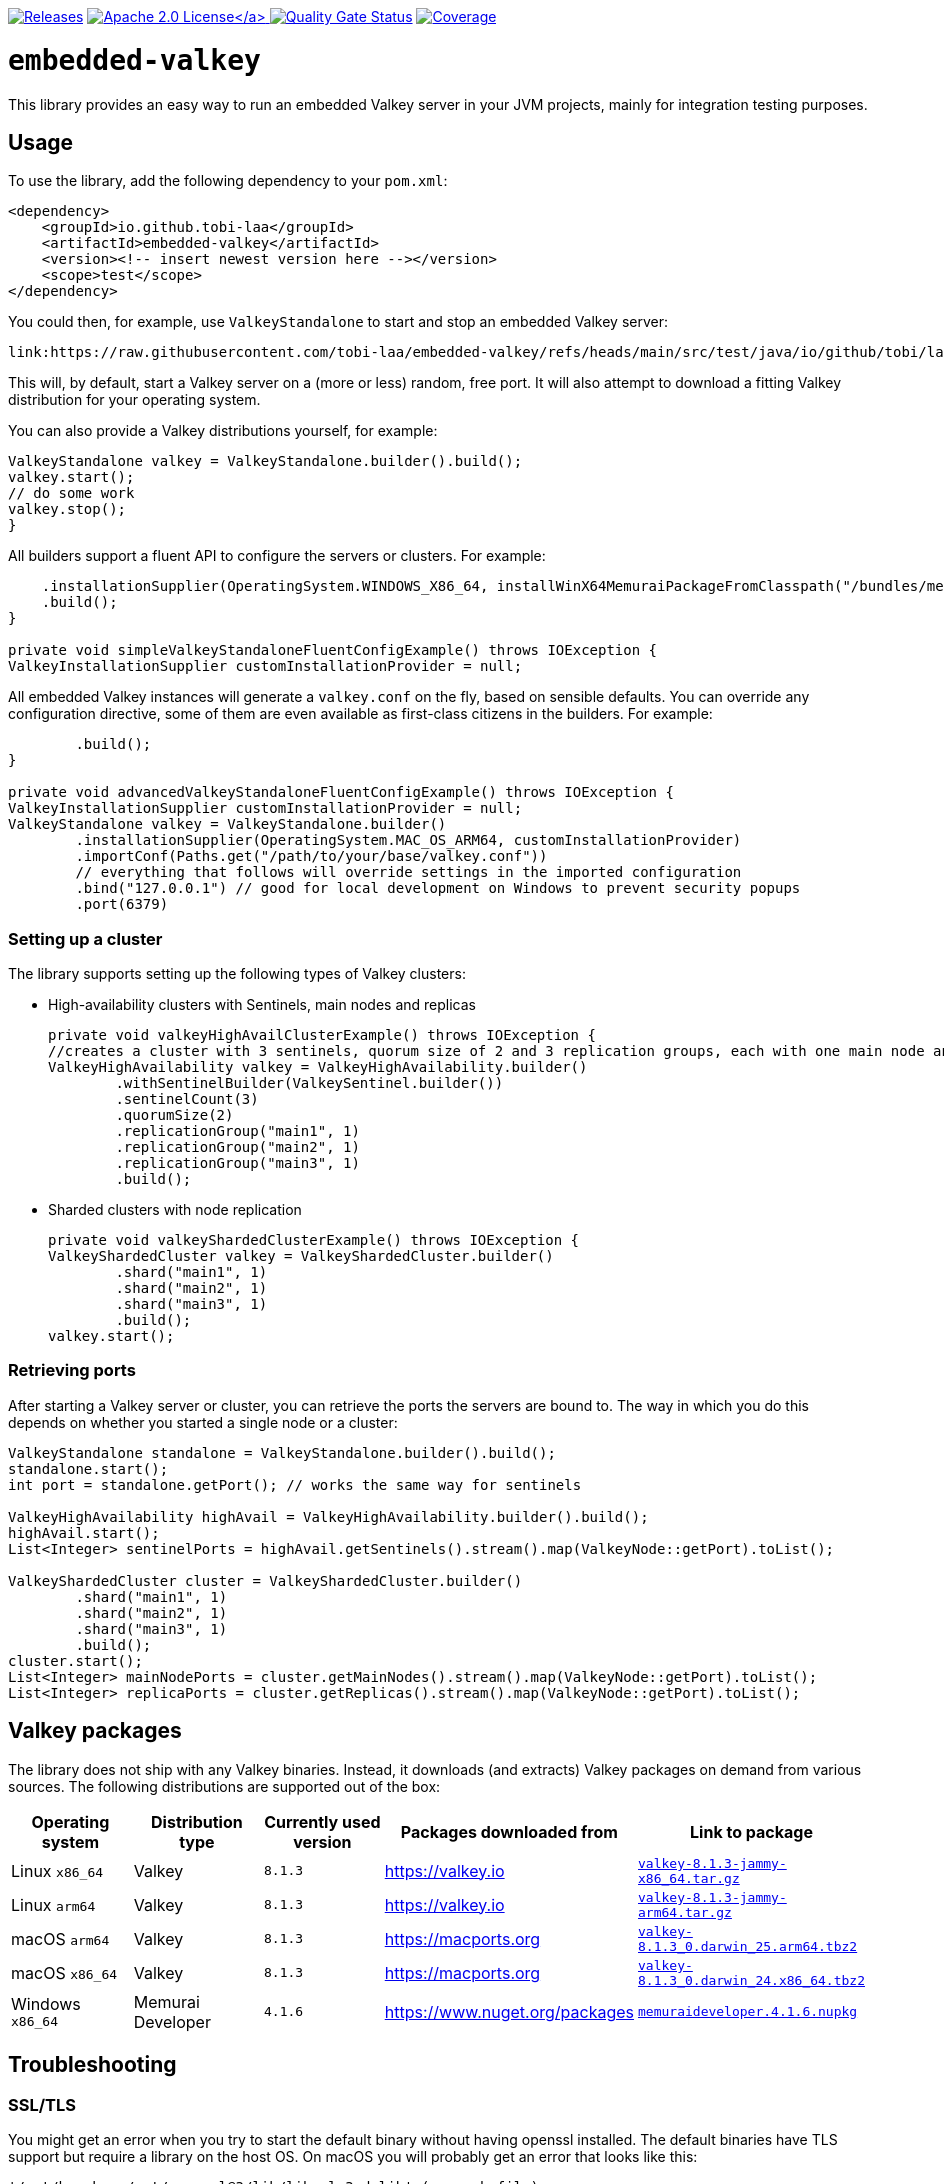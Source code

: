 :doctype: book

// please note that the README.adoc in the root directory is generated via a GitHub Action
// you always want to edit the src/main/asciidoc/README.adoc file instead of the root README.adoc file!

image:https://img.shields.io/maven-metadata/v/https/repo1.maven.org/maven2/io/github/tobi-laa/embedded-valkey/maven-metadata.xml.svg[Releases,link=http://search.maven.org/#search%7Cgav%7C1%7Cg%3A%22io.github.tobi-laa%22%20AND%20a%3A%22embedded-valkey%22]
link:./LICENSE[image:https://img.shields.io/badge/License-Apache%202.0-orange[Apache 2.0 License\]]
image:https://sonarcloud.io/api/project_badges/measure?project=tobi-laa_embedded-valkey&metric=alert_status[Quality Gate Status,link=https://sonarcloud.io/summary/new_code?id=tobi-laa_embedded-valkey]
image:https://sonarcloud.io/api/project_badges/measure?project=tobi-laa_embedded-valkey&metric=coverage[Coverage,link=https://sonarcloud.io/summary/new_code?id=tobi-laa_embedded-valkey]

= `embedded-valkey`

This library provides an easy way to run an embedded Valkey server in your JVM projects, mainly for integration testing purposes.

== Usage

To use the library, add the following dependency to your `pom.xml`:

[source,xml]
----
<dependency>
    <groupId>io.github.tobi-laa</groupId>
    <artifactId>embedded-valkey</artifactId>
    <version><!-- insert newest version here --></version>
    <scope>test</scope>
</dependency>
----

You could then, for example, use `ValkeyStandalone` to start and stop an embedded Valkey server:

[source,java]
----
link:https://raw.githubusercontent.com/tobi-laa/embedded-valkey/refs/heads/main/src/test/java/io/github/tobi/laa/embedded/valkey/examples/Examples.java[role=include]
----

This will, by default, start a Valkey server on a (more or less) random, free port.
It will also attempt to download a fitting Valkey distribution for your operating system.

You can also provide a Valkey distributions yourself, for example:

[source,java]
----
ValkeyStandalone valkey = ValkeyStandalone.builder().build();
valkey.start();
// do some work
valkey.stop();
}
----

All builders support a fluent API to configure the servers or clusters.
For example:

[source,java]
----
    .installationSupplier(OperatingSystem.WINDOWS_X86_64, installWinX64MemuraiPackageFromClasspath("/bundles/memuraideveloper.4.1.6.nupkg"))
    .build();
}

private void simpleValkeyStandaloneFluentConfigExample() throws IOException {
ValkeyInstallationSupplier customInstallationProvider = null;
----

All embedded Valkey instances will generate a `valkey.conf` on the fly, based on sensible defaults.
You can override any configuration directive, some of them are even available as first-class citizens in the builders.
For example:

[source,java]
----
        .build();
}

private void advancedValkeyStandaloneFluentConfigExample() throws IOException {
ValkeyInstallationSupplier customInstallationProvider = null;
ValkeyStandalone valkey = ValkeyStandalone.builder()
        .installationSupplier(OperatingSystem.MAC_OS_ARM64, customInstallationProvider)
        .importConf(Paths.get("/path/to/your/base/valkey.conf"))
        // everything that follows will override settings in the imported configuration
        .bind("127.0.0.1") // good for local development on Windows to prevent security popups
        .port(6379)
----

=== Setting up a cluster

The library supports setting up the following types of Valkey clusters:

* High-availability clusters with Sentinels, main nodes and replicas
+
[source,java]
----

private void valkeyHighAvailClusterExample() throws IOException {
//creates a cluster with 3 sentinels, quorum size of 2 and 3 replication groups, each with one main node and one replica
ValkeyHighAvailability valkey = ValkeyHighAvailability.builder()
        .withSentinelBuilder(ValkeySentinel.builder())
        .sentinelCount(3)
        .quorumSize(2)
        .replicationGroup("main1", 1)
        .replicationGroup("main2", 1)
        .replicationGroup("main3", 1)
        .build();
----
* Sharded clusters with node replication
+
[source,java]
----

private void valkeyShardedClusterExample() throws IOException {
ValkeyShardedCluster valkey = ValkeyShardedCluster.builder()
        .shard("main1", 1)
        .shard("main2", 1)
        .shard("main3", 1)
        .build();
valkey.start();
----

=== Retrieving ports

After starting a Valkey server or cluster, you can retrieve the ports the servers are bound to.
The way in which you do this depends on whether you started a single node or a cluster:

[source,java]
----
ValkeyStandalone standalone = ValkeyStandalone.builder().build();
standalone.start();
int port = standalone.getPort(); // works the same way for sentinels

ValkeyHighAvailability highAvail = ValkeyHighAvailability.builder().build();
highAvail.start();
List<Integer> sentinelPorts = highAvail.getSentinels().stream().map(ValkeyNode::getPort).toList();

ValkeyShardedCluster cluster = ValkeyShardedCluster.builder()
        .shard("main1", 1)
        .shard("main2", 1)
        .shard("main3", 1)
        .build();
cluster.start();
List<Integer> mainNodePorts = cluster.getMainNodes().stream().map(ValkeyNode::getPort).toList();
List<Integer> replicaPorts = cluster.getReplicas().stream().map(ValkeyNode::getPort).toList();
----

== Valkey packages

The library does not ship with any Valkey binaries.
Instead, it downloads (and extracts) Valkey packages on demand from various sources.
The following distributions are supported out of the box:

|===
|Operating system |Distribution type |Currently used version |Packages downloaded from |Link to package

|Linux `x86_64`
|Valkey
|`8.1.3`
|https://valkey.io
|https://download.valkey.io/releases/valkey-8.1.3-jammy-x86_64.tar.gz[`valkey-8.1.3-jammy-x86_64.tar.gz`]

|Linux `arm64`
|Valkey
|`8.1.3`
|https://valkey.io
|https://download.valkey.io/releases/valkey-8.1.3-jammy-arm64.tar.gz[`valkey-8.1.3-jammy-arm64.tar.gz`]

|macOS `arm64`
|Valkey
|`8.1.3`
|https://macports.org
|https://packages.macports.com/valkey/valkey-8.1.3_0.darwin_25.arm64.tbz2[`valkey-8.1.3_0.darwin_25.arm64.tbz2`]

|macOS `x86_64`
|Valkey
|`8.1.3`
|https://macports.org
|https://packages.macports.com/valkey/valkey-8.1.3_0.darwin_24.x86_64.tbz2[`valkey-8.1.3_0.darwin_24.x86_64.tbz2`]

|Windows `x86_64`
|Memurai Developer
|`4.1.6`
|https://www.nuget.org/packages
|https://www.nuget.org/api/v2/package/MemuraiDeveloper/4.1.6[`memuraideveloper.4.1.6.nupkg`]
|===

== Troubleshooting

=== SSL/TLS

You might get an error when you try to start the default binary without having openssl installed.
The default binaries have TLS support but require a library on the host OS.
On macOS you will probably get an error that looks like this:

....
'/opt/homebrew/opt/openssl@3/lib/libssl.3.dylib' (no such file),
'/System/Volumes/Preboot/Cryptexes/OS/opt/homebrew/opt/openssl@3/lib/libssl.3.dylib' (no such file),
'/opt/homebrew/opt/openssl@3/lib/libssl.3.dylib' (no such file),
'/usr/lib/libssl.3.dylib' (no such file, not in dyld cache)
....

One option for resolving the issue is to install openssl using
`brew install openssl@3`.
Alternatively, you can use a binary that doesn’t have TLS support.
Either by compiling your own from source, or by using HankCP’s binary at
`ExecutableProvider.REDIS_7_2_MACOSX_14_SONOMA_HANKCP`, or downloading one from some other place.

On linux the error will look like this:

....
/app/redis-server-6.2.6-v5-linux-amd64: error while loading shared libraries: libssl.so.3: cannot open
shared object file: No such file or directory
....

The problem is the same as on macOS.
You need a binary that doesn’t require the libssl library or you need to provide that library.
If you are running the app on your host you can install the needed package using your package manager.
Such as with apt-get (`sudo apt-get install openssl`).
If you are running this inside a docker image you’ll need to make sure the library is available inside the image.

== Acknowledgements

=== Project history

This project is a refactored Kotlin port forked from the `embedded-redis` project by https://github.com/codemonstur/embedded-redis[codemonstur], which was forked from https://github.com/ozimov/embedded-redis[ozimov], which was originally forked from https://github.com/kstyrc/embedded-redis[kstyrc]

=== Contributors

* Krzysztof Styrc (http://github.com/kstyrc[@kstyrc])
* Piotr Turek (http://github.com/turu[@turu])
* anthonyu (http://github.com/anthonyu[@anthonyu])
* Artem Orobets (http://github.com/enisher[@enisher])
* Sean Simonsen (http://github.com/SeanSimonsen[@SeanSimonsen])
* Rob Winch (http://github.com/rwinch[@rwinch])
* Cristian Badila (http://github.com/cristi-badila[@cristi-badila])
* Jurgen Voorneveld (http://github.com/codemonstur[@codemonstur])
